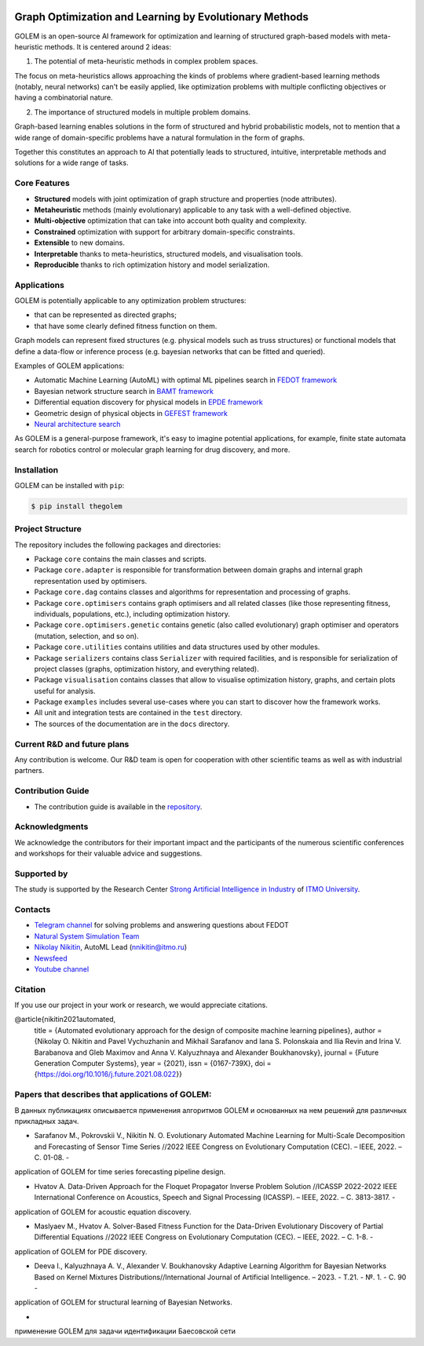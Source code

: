 .. image:: /docs/source/img/golem_logo-02.png
   :alt: Logo of GOLEM framework
   :align: center
   :width: 500

.. class:: center

    |python| |pypi| |build| |docs| |license| |tg| |rus|


Graph Optimization and Learning by Evolutionary Methods
-------------------------------------------------------

GOLEM is an open-source AI framework for optimization and learning of structured graph-based models with meta-heuristic
methods. It is centered around 2 ideas:

1. The potential of meta-heuristic methods in complex problem spaces.

The focus on meta-heuristics allows approaching the kinds of problems where gradient-based learning methods (notably, neural networks)
can't be easily applied, like optimization problems with multiple conflicting objectives or having a combinatorial nature.

2. The importance of structured models in multiple problem domains.

Graph-based learning enables solutions in the form of structured and hybrid probabilistic models, not to mention
that a wide range of domain-specific problems have a natural formulation in the form of graphs.

Together this constitutes an approach to AI that potentially leads to structured, intuitive, interpretable methods and
solutions for a wide range of tasks.


Core Features
=============

- **Structured** models with joint optimization of graph structure and properties (node attributes).
- **Metaheuristic** methods (mainly evolutionary) applicable to any task with a well-defined objective.
- **Multi-objective** optimization that can take into account both quality and complexity.
- **Constrained** optimization with support for arbitrary domain-specific constraints.
- **Extensible** to new domains.
- **Interpretable** thanks to meta-heuristics, structured models, and visualisation tools.
- **Reproducible** thanks to rich optimization history and model serialization.


Applications
============

GOLEM is potentially applicable to any optimization problem structures:

- that can be represented as directed graphs;
- that have some clearly defined fitness function on them.

Graph models can represent fixed structures (e.g. physical models such as truss structures) or functional models that
define a data-flow or inference process (e.g. bayesian networks that can be fitted and queried).

Examples of GOLEM applications:

- Automatic Machine Learning (AutoML) with optimal ML pipelines search in `FEDOT framework <https://github.com/aimclub/FEDOT>`_
- Bayesian network structure search in `BAMT framework <https://github.com/ITMO-NSS-team/BAMT>`_
- Differential equation discovery for physical models in `EPDE framework <https://github.com/ITMO-NSS-team/EPDE>`_
- Geometric design of physical objects in `GEFEST framework <https://github.com/aimclub/GEFEST>`_
- `Neural architecture search <https://github.com/ITMO-NSS-team/nas-fedot>`_

As GOLEM is a general-purpose framework, it's easy to imagine potential applications, for example, finite state automata search
for robotics control or molecular graph learning for drug discovery, and more.


Installation
============

GOLEM can be installed with ``pip``:

.. code-block::

  $ pip install thegolem


Project Structure
=================

The repository includes the following packages and directories:

- Package ``core`` contains the main classes and scripts.
- Package ``core.adapter`` is responsible for transformation between domain graphs and internal graph representation used by optimisers.
- Package ``core.dag`` contains classes and algorithms for representation and processing of graphs.
- Package ``core.optimisers`` contains graph optimisers and all related classes (like those representing fitness, individuals, populations, etc.), including optimization history.
- Package ``core.optimisers.genetic`` contains genetic (also called evolutionary) graph optimiser and operators (mutation, selection, and so on).
- Package ``core.utilities`` contains utilities and data structures used by other modules.
- Package ``serializers`` contains class ``Serializer`` with required facilities, and is responsible for serialization of project classes (graphs, optimization history, and everything related).
- Package ``visualisation`` contains classes that allow to visualise optimization history, graphs, and certain plots useful for analysis.
- Package ``examples`` includes several use-cases where you can start to discover how the framework works.
- All unit and integration tests are contained in the ``test`` directory.
- The sources of the documentation are in the ``docs`` directory.


Current R&D and future plans
============================

Any contribution is welcome. Our R&D team is open for cooperation with other scientific teams as well as with industrial partners.

Contribution Guide
==================

- The contribution guide is available in the `repository </docs/source/contribution.rst>`__.

Acknowledgments
===============

We acknowledge the contributors for their important impact and the participants of the numerous scientific conferences and
workshops for their valuable advice and suggestions.

Supported by
============

.. image:: /docs/source/img/AIM-Strong_Sign_Norm-01_Colors.svg
    :width: 400px
    :align: center
    :alt: Strong AI in industry logo

The study is supported by the Research Center `Strong Artificial Intelligence in Industry <https://sai.itmo.ru/>`__ of `ITMO University <https://en.itmo.ru/>`__.

Contacts
========
- `Telegram channel <https://t.me/FEDOT_helpdesk>`_ for solving problems and answering questions about FEDOT
- `Natural System Simulation Team <https://itmo-nss-team.github.io/>`_
- `Nikolay Nikitin <https://scholar.google.com/citations?user=eQBTGccAAAAJ&hl=ru>`_, AutoML Lead (nnikitin@itmo.ru)
- `Newsfeed <https://t.me/NSS_group>`_
- `Youtube channel <https://www.youtube.com/channel/UC4K9QWaEUpT_p3R4FeDp5jA>`_

Citation
========

If you use our project in your work or research, we would appreciate citations.

@article{nikitin2021automated,
  title = {Automated evolutionary approach for the design of composite machine learning pipelines},
  author = {Nikolay O. Nikitin and Pavel Vychuzhanin and Mikhail Sarafanov and Iana S. Polonskaia and Ilia Revin and Irina V. Barabanova and Gleb Maximov and Anna V. Kalyuzhnaya and Alexander Boukhanovsky},
  journal = {Future Generation Computer Systems},
  year = {2021},
  issn = {0167-739X},
  doi = {https://doi.org/10.1016/j.future.2021.08.022}}

Papers that describes that applications of GOLEM:
=================================================

В данных публикациях описывается применения алгоритмов GOLEM и основанных на нем решений
для различных прикладных задач.

- Sarafanov M., Pokrovskii V., Nikitin N. O. Evolutionary Automated Machine Learning for Multi-Scale Decomposition and Forecasting of Sensor Time Series //2022 IEEE Congress on Evolutionary Computation (CEC). – IEEE, 2022. – С. 01-08. -
application of GOLEM for time series forecasting pipeline design.

- Hvatov A. Data-Driven Approach for the Floquet Propagator Inverse Problem Solution //ICASSP 2022-2022 IEEE International Conference on Acoustics, Speech and Signal Processing (ICASSP). – IEEE, 2022. – С. 3813-3817. -
application of GOLEM for acoustic equation discovery.

- Maslyaev M., Hvatov A. Solver-Based Fitness Function for the Data-Driven Evolutionary Discovery of Partial Differential Equations //2022 IEEE Congress on Evolutionary Computation (CEC). – IEEE, 2022. – С. 1-8. -
application of GOLEM for PDE discovery.

- Deeva I., Kalyuzhnaya A. V., Alexander V. Boukhanovsky Adaptive Learning Algorithm for Bayesian Networks Based on Kernel Mixtures Distributions//International Journal of Artificial Intelligence. – 2023. - Т.21. - №. 1. - С. 90 -
application of GOLEM for structural learning of Bayesian Networks.


-
применение GOLEM для задачи идентификации Баесовской сети



.. |docs| image:: https://readthedocs.org/projects/thegolem/badge/?version=latest
    :target: https://thegolem.readthedocs.io/en/latest/?badge=latest
    :alt: Documentation Status

.. |build| image:: https://github.com/aimclub/GOLEM/actions/workflows/unit-build.yml/badge.svg?branch=main
   :alt: Build Status
   :target: https://github.com/aimclub/GOLEM/actions/workflows/unit-build.yml

.. |coverage| image:: https://codecov.io/gh/aimclub/GOLEM/branch/main/graph/badge.svg
   :alt: Coverage Status
   :target: https://codecov.io/gh/aimclub/GOLEM

.. |pypi| image:: https://img.shields.io/pypi/v/thegolem.svg
   :alt: PyPI Package Version
   :target: https://img.shields.io/pypi/v/thegolem

.. |python| image:: https://img.shields.io/pypi/pyversions/thegolem.svg
   :alt: Supported Python Versions
   :target: https://img.shields.io/pypi/pyversions/thegolem

.. |license| image:: https://img.shields.io/github/license/aimclub/GOLEM
   :alt: Supported Python Versions
   :target: https://github.com/aimclub/GOLEM/blob/main/LICENSE.md

.. |downloads_stats| image:: https://static.pepy.tech/personalized-badge/thegolem?period=total&units=international_system&left_color=grey&right_color=brightgreen&left_text=Downloads
   :target: https://pepy.tech/project/thegolem

.. |tg| image:: https://img.shields.io/badge/Telegram-Group-blue.svg
   :alt: Telegram Chat
   :target: https://t.me/FEDOT_helpdesk

.. |by-golem| image:: http://img.shields.io/badge/powered%20by-GOLEM-orange.svg?style=flat
   :target: http://github.com/aimclub/GOLEM
   :alt: Powered by GOLEM

.. |rus| image:: https://img.shields.io/badge/lang-ru-yellow.svg
            :target: /README.rst